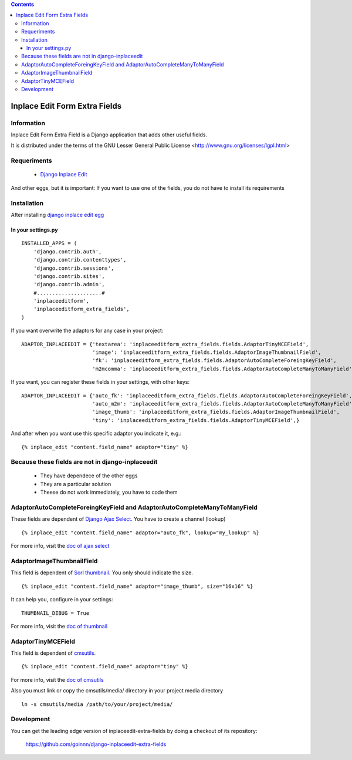 .. contents::

==============================
Inplace Edit Form Extra Fields
==============================

Information
===========

Inplace Edit Form Extra Field is a Django application that adds other useful fields.

It is distributed under the terms of the GNU Lesser General Public
License <http://www.gnu.org/licenses/lgpl.html>

Requeriments
============

 * `Django Inplace Edit <http://pypi.python.org/pypi/django-inplaceedit/>`_

And other eggs, but it is important: If you want to use one of the fields, you do not have to install its requirements

Installation
============

After installing `django inplace edit egg`_


.. _`django inplace edit egg`: http://pypi.python.org/pypi/django-inplaceedit/#installation




In your settings.py
-------------------

::

    INSTALLED_APPS = (
        'django.contrib.auth',
        'django.contrib.contenttypes',
        'django.contrib.sessions',
        'django.contrib.sites',
        'django.contrib.admin',
        #.....................#
        'inplaceeditform',
        'inplaceeditform_extra_fields',
    )

If you want overwrite the adaptors for any case in your project:

::

    ADAPTOR_INPLACEEDIT = {'textarea': 'inplaceeditform_extra_fields.fields.AdaptorTinyMCEField',
                           'image': 'inplaceeditform_extra_fields.fields.AdaptorImageThumbnailField',
                           'fk': 'inplaceeditform_extra_fields.fields.AdaptorAutoCompleteForeingKeyField',
                           'm2mcomma': 'inplaceeditform_extra_fields.fields.AdaptorAutoCompleteManyToManyField'}

If you want, you can register these fields in your settings, with other keys:

::

    ADAPTOR_INPLACEEDIT = {'auto_fk': 'inplaceeditform_extra_fields.fields.AdaptorAutoCompleteForeingKeyField',
                           'auto_m2m': 'inplaceeditform_extra_fields.fields.AdaptorAutoCompleteManyToManyField',
                           'image_thumb': 'inplaceeditform_extra_fields.fields.AdaptorImageThumbnailField',
                           'tiny': 'inplaceeditform_extra_fields.fields.AdaptorTinyMCEField',}

And after when you want use this specific adaptor you indicate it, e.g.:

::

   {% inplace_edit "content.field_name" adaptor="tiny" %}


Because these fields are not in django-inplaceedit
==================================================

 * They have dependece of the other eggs
 * They are a particular solution
 * Theese do not work immediately, you have to code them


AdaptorAutoCompleteForeingKeyField and AdaptorAutoCompleteManyToManyField
=========================================================================

These fields are dependent of `Django Ajax Select <http://pypi.python.org/pypi/django-ajax-selects/>`_. You have to create a channel (lookup)

::

    {% inplace_edit "content.field_name" adaptor="auto_fk", lookup="my_lookup" %}

For more info, visit the `doc of ajax select <https://github.com/twidi/django-ajax-select/blob/master/ajax_select/docs.txt#L40>`_

AdaptorImageThumbnailField
==========================

This field is dependent of `Sorl thumbnail <http://pypi.python.org/pypi/sorl-thumbnail/>`_. You only should indicate the size.

::

    {% inplace_edit "content.field_name" adaptor="image_thumb", size="16x16" %}

It can help you, configure in your settings:

::

    THUMBNAIL_DEBUG = True


For more info, visit the `doc of thumbnail <http://thumbnail.sorl.net/>`_


AdaptorTinyMCEField
===================

This field is dependent of `cmsutils <http://pypi.python.org/pypi/cmsutils>`_.

::

    {% inplace_edit "content.field_name" adaptor="tiny" %}


For more info, visit the `doc of cmsutils <http://pypi.python.org/pypi/cmsutils>`_ 

Also you must link or copy the cmsutils/media/ directory in your project media directory

::

  ln -s cmsutils/media /path/to/your/project/media/

Development
===========

You can get the leading edge version of inplaceedit-extra-fields by doing a checkout
of its repository:

  https://github.com/goinnn/django-inplaceedit-extra-fields

